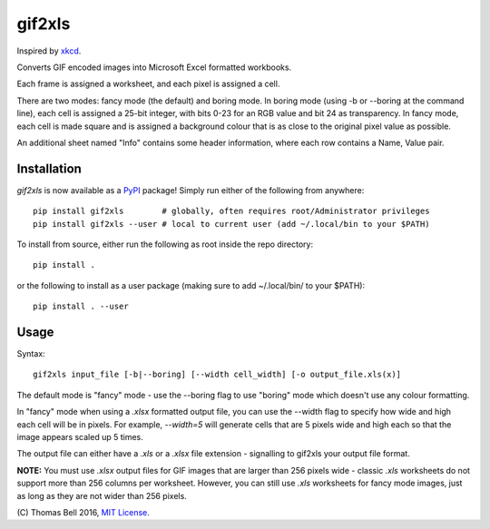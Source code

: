 gif2xls
=======

Inspired by xkcd_.

Converts GIF encoded images into Microsoft Excel formatted workbooks.

Each frame is assigned a worksheet, and each pixel is assigned a cell.

There are two modes: fancy mode (the default) and boring mode. In boring mode (using -b or --boring at the command line), each cell is assigned a 25-bit integer, with bits 0-23 for an RGB value and bit 24 as transparency. In fancy mode, each cell is made square and is assigned a background colour that is as close to the original pixel value as possible.

An additional sheet named "Info" contains some header information, where each row contains a Name, Value pair.

Installation
------------

`gif2xls` is now available as a PyPI_ package! Simply run either of the following from anywhere:

::

    pip install gif2xls        # globally, often requires root/Administrator privileges
    pip install gif2xls --user # local to current user (add ~/.local/bin to your $PATH)

To install from source, either run the following as root inside the repo directory:

::

    pip install .

or the following to install as a user package (making sure to add ~/.local/bin/ to your $PATH):

::

    pip install . --user

Usage
-----

Syntax:

::

    gif2xls input_file [-b|--boring] [--width cell_width] [-o output_file.xls(x)]

The default mode is "fancy" mode - use the --boring flag to use "boring" mode which doesn't use any colour formatting.

In "fancy" mode when using a `.xlsx` formatted output file, you can use the --width flag to specify how wide and high each cell will be in pixels. For example, `--width=5` will generate cells that are 5 pixels wide and high each so that the image appears scaled up 5 times.

The output file can either have a `.xls` or a `.xlsx` file extension - signalling to gif2xls your output file format.

**NOTE:** You must use `.xlsx` output files for GIF images that are larger than 256 pixels wide - classic `.xls` worksheets do not support more than 256 columns per worksheet. However, you can still use `.xls` worksheets for fancy mode images, just as long as they are not wider than 256 pixels.

\(C) Thomas Bell 2016, `MIT License`_.

.. _xkcd: http://xkcd.com/1678/
.. _PyPI: https://pypi.python.org/pypi
.. _MIT License: https://opensource.org/licenses/MIT


